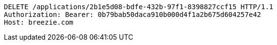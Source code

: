 [source,http,options="nowrap"]
----
DELETE /applications/2b1e5d08-bdfe-432b-97f1-8398827ccf15 HTTP/1.1
Authorization: Bearer: 0b79bab50daca910b000d4f1a2b675d604257e42
Host: breezie.com

----